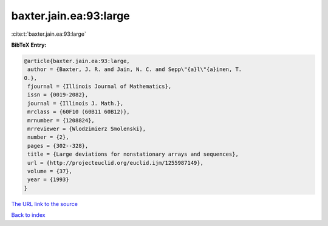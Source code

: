 baxter.jain.ea:93:large
=======================

:cite:t:`baxter.jain.ea:93:large`

**BibTeX Entry:**

.. code-block:: bibtex

   @article{baxter.jain.ea:93:large,
    author = {Baxter, J. R. and Jain, N. C. and Sepp\"{a}l\"{a}inen, T.
   O.},
    fjournal = {Illinois Journal of Mathematics},
    issn = {0019-2082},
    journal = {Illinois J. Math.},
    mrclass = {60F10 (60B11 60B12)},
    mrnumber = {1208824},
    mrreviewer = {Wlodzimierz Smolenski},
    number = {2},
    pages = {302--328},
    title = {Large deviations for nonstationary arrays and sequences},
    url = {http://projecteuclid.org/euclid.ijm/1255987149},
    volume = {37},
    year = {1993}
   }

`The URL link to the source <ttp://projecteuclid.org/euclid.ijm/1255987149}>`__


`Back to index <../By-Cite-Keys.html>`__
